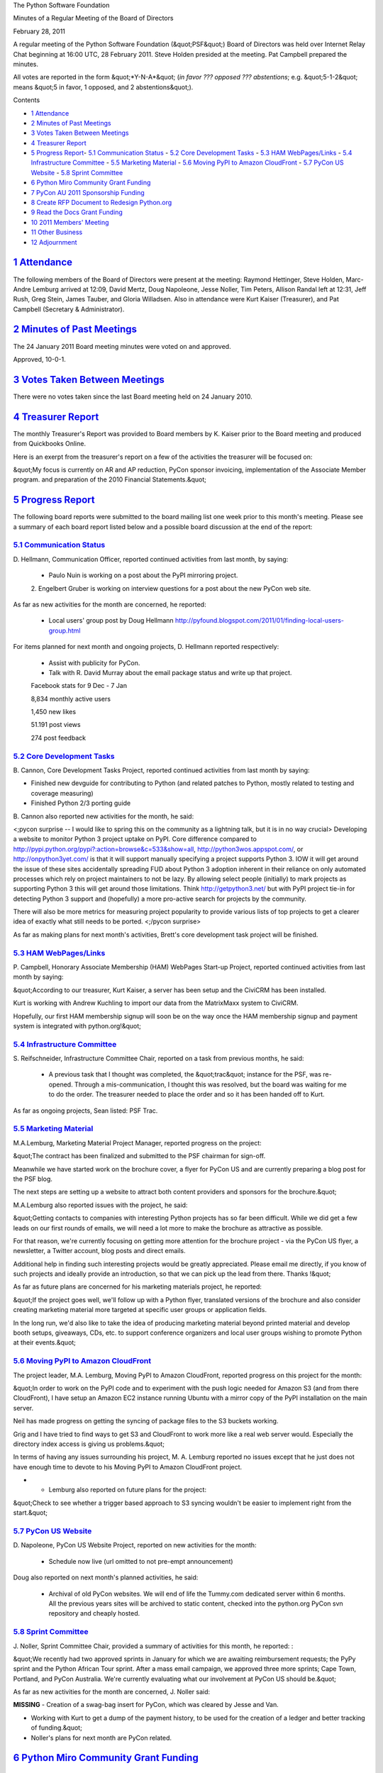 The Python Software Foundation 

Minutes of a Regular Meeting of the Board of Directors 

February 28, 2011

A regular meeting of the Python Software Foundation (&quot;PSF&quot;) Board of
Directors was held over Internet Relay Chat beginning at 16:00 UTC, 28
February 2011. Steve Holden presided at the meeting. Pat Campbell
prepared the minutes.

All votes are reported in the form &quot;*Y-N-A*&quot; (*in favor ??? opposed ???
abstentions*; e.g. &quot;5-1-2&quot; means &quot;5 in favor, 1 opposed, and 2
abstentions&quot;).

Contents 

- `1   Attendance <#attendance>`_

- `2   Minutes of Past Meetings <#minutes-of-past-meetings>`_

- `3   Votes Taken Between Meetings <#votes-taken-between-meetings>`_

- `4   Treasurer Report <#treasurer-report>`_

- `5   Progress Report <#progress-report>`_- `5.1   Communication Status <#communication-status>`_  - `5.2   Core Development Tasks <#core-development-tasks>`_  - `5.3   HAM WebPages/Links <#ham-webpages-links>`_  - `5.4   Infrastructure Committee <#infrastructure-committee>`_  - `5.5   Marketing Material <#marketing-material>`_  - `5.6   Moving PyPI to Amazon CloudFront <#moving-pypi-to-amazon-cloudfront>`_  - `5.7   PyCon US Website <#pycon-us-website>`_  - `5.8   Sprint Committee <#sprint-committee>`_

- `6   Python Miro Community Grant Funding <#python-miro-community-grant-funding>`_

- `7   PyCon AU 2011 Sponsorship Funding <#pycon-au-2011-sponsorship-funding>`_

- `8   Create RFP Document to Redesign Python.org <#create-rfp-document-to-redesign-python-org>`_

- `9   Read the Docs Grant Funding <#read-the-docs-grant-funding>`_

- `10   2011 Members' Meeting <#members-meeting>`_

- `11   Other Business <#other-business>`_

- `12   Adjournment <#adjournment>`_

`1   Attendance <#id1>`_
------------------------

The following members of the Board of Directors were present at the
meeting: Raymond Hettinger, Steve Holden, Marc-Andre Lemburg arrived
at 12:09, David Mertz, Doug Napoleone, Jesse Noller, Tim Peters,
Allison Randal left at 12:31, Jeff Rush, Greg Stein, James Tauber,
and Gloria Willadsen. Also in attendance were Kurt Kaiser (Treasurer),
and Pat Campbell (Secretary & Administrator).

`2   Minutes of Past Meetings <#id2>`_
--------------------------------------

The 24 January 2011 Board meeting minutes were voted on and approved. 

Approved, 10-0-1.

`3   Votes Taken Between Meetings <#id3>`_
------------------------------------------

There were no votes taken since the last Board meeting held on 24
January 2010.

`4   Treasurer Report <#id4>`_
------------------------------

The monthly Treasurer's Report was provided to Board members by K.
Kaiser prior to the Board meeting and produced from Quickbooks Online.

Here is an exerpt from the treasurer's report on a few of the activities
the treasurer will be focused on:

&quot;My focus is currently on AR and AP reduction, PyCon sponsor invoicing,
implementation of the Associate Member program. and preparation of the
2010 Financial Statements.&quot;

`5   Progress Report <#id5>`_
-----------------------------

The following board reports were submitted to the board mailing list
one week prior to this month's meeting. Please see a summary of each
board report listed below and a possible board discussion at the end
of the report:

`5.1   Communication Status <#id6>`_
~~~~~~~~~~~~~~~~~~~~~~~~~~~~~~~~~~~~

D. Hellmann, Communication Officer, reported continued activities from
last month, by saying:

    - Paulo Nuin is working on a post about the PyPI mirroring project.

    2. Engelbert Gruber is working on interview questions for a post about
    the new PyCon web site.

As far as new activities for the month are concerned, he reported: 

    - Local users' group post by Doug Hellmann      `http://pyfound.blogspot.com/2011/01/finding-local-users-group.html  <http://pyfound.blogspot.com/2011/01/finding-local-users-group.html>`_

For items planned for next month and ongoing projects, D. Hellmann reported
respectively:

    - Assist with publicity for PyCon.

    - Talk with R. David Murray about the email package status and write up that project.

    Facebook stats for 9 Dec - 7 Jan 

    8,834 monthly active users 

    1,450 new likes 

    51.191 post views 

    274 post feedback

`5.2   Core Development Tasks <#id7>`_
~~~~~~~~~~~~~~~~~~~~~~~~~~~~~~~~~~~~~~

B. Cannon, Core Development Tasks Project, reported continued
activities from last month by saying:

- Finished new devguide for contributing to Python (and related patches to Python, mostly related to testing and coverage measuring)

- Finished Python 2/3 porting guide

B. Cannon also reported new activities for the month,
he said:

<;pycon surprise -- I would like to spring this on the community as a
lightning talk, but it is in no way crucial>
Developing a website to monitor Python 3 project uptake on PyPI. Core
difference compared to
`http://pypi.python.org/pypi?:action=browse&c=533&show=all <http://pypi.python.org/pypi?:action=browse&c=533&show=all>`_,
`http://python3wos.appspot.com/ <http://python3wos.appspot.com/>`_, or `http://onpython3yet.com/ <http://onpython3yet.com/>`_ is that it
will support manually specifying a project supports Python 3. IOW it
will get around the issue of these sites accidentally spreading FUD
about Python 3 adoption inherent in their reliance on only automated
processes which rely on project maintainers to not be lazy. By
allowing select people (initially) to mark projects as supporting
Python 3 this will get around those limitations. Think
`http://getpython3.net/ <http://getpython3.net/>`_ but with PyPI project tie-in for detecting
Python 3 support and (hopefully) a more pro-active search for projects
by the community.

There will also be more metrics for measuring project popularity to
provide various lists of top projects to get a clearer idea of exactly
what still needs to be ported.
<;/pycon surprise>

As far as making plans for next month's activities, Brett's core
development task project will be finished.

`5.3   HAM WebPages/Links <#id8>`_
~~~~~~~~~~~~~~~~~~~~~~~~~~~~~~~~~~

P. Campbell, Honorary Associate Membership (HAM) WebPages Start-up
Project, reported continued activities from last month by saying:

&quot;According to our treasurer, Kurt Kaiser, a server has been setup and
the CiviCRM has been installed.

Kurt is working with Andrew Kuchling to import our data from the
MatrixMaxx system to CiviCRM.

Hopefully, our first HAM membership signup will soon be on the way
once the HAM membership signup and payment system is integrated with
python.org!&quot;

`5.4   Infrastructure Committee <#id9>`_
~~~~~~~~~~~~~~~~~~~~~~~~~~~~~~~~~~~~~~~~

S. Reifschneider, Infrastructure Committee Chair, reported on a task
from previous months, he said:

    - A previous task that I thought was completed, the &quot;trac&quot; instance for the PSF, was re-opened.  Through a mis-communication, I thought this was resolved, but the board was waiting for me to do the order.     The treasurer needed to place the order and so it has been handed off to Kurt.

As far as ongoing projects, Sean listed: PSF Trac.

`5.5   Marketing Material <#id10>`_
~~~~~~~~~~~~~~~~~~~~~~~~~~~~~~~~~~~

M.A.Lemburg, Marketing Material Project Manager, reported progress
on the project:

&quot;The contract has been finalized and submitted to the PSF chairman
for sign-off.

Meanwhile we have started work on the brochure cover, a flyer for
PyCon US and are currently preparing a blog post for the PSF blog.

The next steps are setting up a website to attract both content
providers and sponsors for the brochure.&quot;

M.A.Lemburg also reported issues with the project, he said: 

&quot;Getting contacts to companies with interesting Python projects
has so far been difficult. While we did get a few leads on our
first rounds of emails, we will need a lot more to make the
brochure as attractive as possible.

For that reason, we're currently focusing on getting more attention
for the brochure project - via the PyCon US flyer, a newsletter,
a Twitter account, blog posts and direct emails.

Additional help in finding such interesting projects would be greatly
appreciated. Please email me directly, if you know of such
projects and ideally provide an introduction, so that we can
pick up the lead from there. Thanks !&quot;

As far as future plans are concerned for his marketing materials
project, he reported:

&quot;If the project goes well, we'll follow up with a Python flyer,
translated versions of the brochure and also consider creating
marketing material more targeted at specific user groups or
application fields.

In the long run, we'd also like to take the idea of producing
marketing material beyond printed material and develop booth
setups, giveaways, CDs, etc. to support conference organizers and
local user groups wishing to promote Python at their events.&quot;

`5.6   Moving PyPI to Amazon CloudFront <#id11>`_
~~~~~~~~~~~~~~~~~~~~~~~~~~~~~~~~~~~~~~~~~~~~~~~~~

The project leader, M.A. Lemburg, Moving PyPI to Amazon CloudFront,
reported progress on this project for the month:

&quot;In order to work on the PyPI code and to experiment with the
push logic needed for Amazon S3 (and from there CloudFront),
I have setup an Amazon EC2 instance running Ubuntu with a
mirror copy of the PyPI installation on the main server.

Neil has made progress on getting the syncing of package files
to the S3 buckets working.

Grig and I have tried to find ways to get S3 and CloudFront
to work more like a real web server would. Especially the
directory index access is giving us problems.&quot;

In terms of having any issues surrounding his project, M. A.
Lemburg reported no issues except that he just does not have enough
time to devote to his Moving PyPI to Amazon CloudFront project.

- - Lemburg also reported on future plans for the project:

&quot;Check to see whether a trigger based approach to S3 syncing
wouldn't be easier to implement right from the start.&quot;

`5.7   PyCon US Website <#id12>`_
~~~~~~~~~~~~~~~~~~~~~~~~~~~~~~~~~

D. Napoleone, PyCon US Website Project, reported on new activities
for the month:

    - Schedule now live (url omitted to not pre-empt announcement)

Doug also reported on next month's planned activities, he said: 

    - Archival of old PyCon websites.      We will end of life the Tummy.com dedicated server within 6 months. All the previous years sites will be archived to static content, checked into the python.org PyCon svn repository and cheaply hosted.

`5.8   Sprint Committee <#id13>`_
~~~~~~~~~~~~~~~~~~~~~~~~~~~~~~~~~

J. Noller, Sprint Committee Chair, provided a summary of activities for this
month, he reported: :

&quot;We recently had two approved sprints in January for which we are awaiting
reimbursement requests; the PyPy sprint and the Python African Tour sprint.
After a mass email campaign, we approved three more sprints; Cape Town,
Portland, and PyCon Australia. We're currently evaluating what our involvement
at PyCon US should be.&quot;

As far as new activities for the month are concerned, J. Noller said: 

**MISSING**
- Creation of a swag-bag insert for PyCon, which was cleared by Jesse and Van.

- Working with Kurt to get a dump of the payment history, to be used for the creation of a ledger and better tracking of funding.&quot;

- Noller's plans for next month are PyCon related.

`6   Python Miro Community Grant Funding <#id14>`_
--------------------------------------------------

    **RESOLVED**, that the PSF provide USD $1,800 to Will Kahn-Greene
    to finance the Miro Community service costs for one year (USD $900)
    and continue to develop the Python Miro Community.

Approved, 10-1-1.

`7   PyCon AU 2011 Sponsorship Funding <#id15>`_
------------------------------------------------

    **RESOLVED**, that the PSF provide a US$1,500 sponsorship funding to
    the PyCon AU 2011 conference to be held in Sydney, Australia.

Approved, 9-0-1.

`8   Create RFP Document to Redesign Python.org <#id16>`_
---------------------------------------------------------

    **RESOLVED**, that the PSF approves the exploration and creation of a
    Request For Proposals (RFP) document outlining the requirements for an
    redesign and refresh of the current Python.org website, including
    front-end user interface and back end publishing and content creation
    system. The document will be put together by Jesse Noller (current PSF
    board member) and the acceptance and publishing of the document will be
    contingent on board approval.

Approved, 8-0-3.

`9   Read the Docs Grant Funding <#id17>`_
------------------------------------------

    **RESOLVED**, That the PSF provide funding for the Read the Docs website
    (`http://readthedocs.org/ <http://readthedocs.org/>`_) hosting costs for a period of 12 months at the
    rate of $70 for a total amount of $840 for the next year.

Approved, 6-2-3.

`10   2011 Members' Meeting <#id18>`_
-------------------------------------

Board members discussed the upcoming Members' Meeting to be held at PyCon US
2011 in Atlanta, Georgia to review the final planning stages. Prior to this
month's board meeting, P. Campbell, PSF Secretary, had prepared a members'
meeting report for board members review which included details of the
arrangements for the members' meeting and catered lunch event.

`11   Other Business <#id19>`_
------------------------------

None

`12   Adjournment <#id20>`_
---------------------------

- Holden adjourned the meeting at 17:10 UTC.